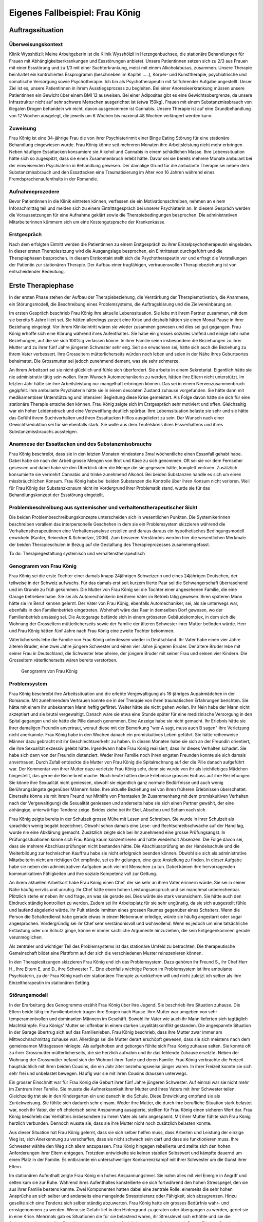 ================================
Eigenes Fallbeispiel: Frau König
================================

Auftragssituation
-----------------

Überweisungskontext
^^^^^^^^^^^^^^^^^^^

Klinik Wysshölzli: Meine Arbeitgeberin ist die Klinik Wysshölzli in
Herzogenbuchsee, die stationäre Behandlungen für Frauen mit
Abhängigkeitserkrankungen und Essstörungen anbietet. Unsere Patientinnen setzen
sich zu 2/3 aus Frauen mit einer Essstörung und zu 1/3 mit einer Suchterkrankung,
meist mit einem Alkoholabusus, zusammen. Unsere Therapie beinhaltet ein
kontrolliertes Essprogramm (beschrieben im Kapitel .....), Körper- und
Kunsttherapie, psychiatrische und somatische Versorgung sowie Psychotherapie.
Ich bin als Psychotherapeutin mit fallführender Aufgabe angestellt. Unser Ziel
ist es, unsere Patientinnen in ihrem Ausstiegsprozess zu begleiten. Bei einer
Anorexieerkrankung müssen unsere Patientinnen ein Gewicht über einem BMI 12
ausweisen. Bei einer Adipositas gibt es eine Gewichtsobergrenze, da unsere
Infrastruktur nicht auf sehr schwere Menschen ausgerichtet ist (etwa 150kg).
Frauen mit einem Substanzmissbrauch von illegalen Drogen behandeln wir nicht,
davon ausgenommen ist Cannabis. Unsere Therapie ist auf eine Grundbehandlung
von 12 Wochen ausgelegt, die jeweils um 6 Wochen bis maximal 48 Wochen verlängert werden kann. 

Zuweisung
^^^^^^^^^

Frau König ist eine 34-jährige Frau die von ihrer Psychiaterinmit einer Binge Eating Störung für
eine stationäre Behandlung eingewiesen wurde. Frau König
könne seit mehreren Monaten ihre Arbeitsleistung nicht mehr erbringen. Neben
häufigen Essattacken konsumiere sie Alkohol und Cannabis in einem schädlichen
Masse. Ihre Lebenssituation hätte sich so zugespitzt, dass sie einen
Zusammenbruch erlebt hätte. Davor sei sie bereits mehrere Monate ambulant bei
der einweisenden Psychiaterin in Behandlung gewesen. Der damalige Grund für die
ambulante Therapie sei neben dem Substanzmissbrauch und den Essattacken eine
Traumatisierung im Alter von 16 Jahren während eines Fremdsprachenaufenthalts
in der Romandie.

Aufnahmeprozedere
^^^^^^^^^^^^^^^^^

Bevor Patientinnen in die Klinik eintreten können, verfassen sie ein
Motivationsschreiben, nehmen an einem Infonachmittag teil und melden sich zu
einem Eintrittsgespräch bei unserer Psychiaterin an. In diesem Gespräch werden
die Voraussetzungen für eine Aufnahme geklärt sowie die Therapiebedingungen
besprochen. Die administrativen Mitarbeiterinnen kümmern sich um eine
Kostengutsprache der Krankenkasse.

Erstgespräch
^^^^^^^^^^^^

Nach dem erfolgten Eintritt werden die Patientinnen zu einem Erstgespräch zu
ihrer Einzelpsychotherapeutin eingeladen. In dieser ersten Therapiesitzung wird
die Ausgangslage besprochen, ein Eintrittstest durchgeführt und die Therapiephasen
besprochen. In diesem Erstkontakt stellt sich die Psychotherapeutin
vor und erfragt die Vorstellungen der Patientin zur stationären Therapie. Der
Aufbau einer tragfähigen, vertrauensvollen Therapiebeziehung ist von
entscheidender Bedeutung.


Erste Therapiephase
-------------------

In der ersten Phase stehen der Aufbau der Therapiebeziehung, die Verstärkung
der Therapiemotivation, die Anamnese, ein Störungsmodell, die Beschreibung
eines Problemsystems, die Auftragsklärung und die Zielvereinbarung an.

Im ersten Gespräch beschrieb Frau König ihre aktuelle Lebenssituation. Sie lebe
mit ihrem Partner zusammen, mit dem sie bereits 5 Jahre liiert sei. Sie hätten
allerdings zurzeit eine Krise und deshalb hätten sie einen Monat Pause in ihrer
Beziehung eingelegt. Vor ihrem Klinikeintritt wären sie wieder zusammen gewesen
und dies sei gut gegangen. Frau König erhoffe sich eine Klärung während ihres
Aufenthaltes. Sie habe ein grosses soziales Umfeld und einige sehr nahe
Beziehungen, auf die sie sich 100%ig verlassen könne. In ihrer Familie seien
insbesondere die Beziehungen zu ihrer Mutter und zu ihrer fünf Jahre jüngeren
Schwester sehr eng. Seit sie erwachsen sei, hätte sich auch die Beziehung zu
ihrem Vater verbessert. Ihre Grosseltern mütterlicherseits würden noch leben
und seien in der Nähe ihres Geburtsortes beheimatet. Die Grossmutter sei jedoch
zunehmend dement, was sie sehr schmerze.

An ihrem Arbeitsort sei sie nicht glücklich und fühle sich überfordert. Sie
arbeite in einem Sekretariat. Eigentlich hätte sie nie administrativ tätig sein
wollen. Ihren Wunsch Automechanikerin zu werden, hätten ihre Eltern nicht
unterstützt. Im letzten Jahr hätte sie ihre Arbeitsleistung nur mangelhaft
erbringen können. Das sei in einem Nervenzusammenbruch gegipfelt. Ihre
ambulante Psychiaterin hätte sie in einem desolaten Zustand zuhause
vorgefunden. Sie hätte dann mit medikamentöser Unterstützung und intensiver
Begleitung diese Krise gemeistert. Als Folge davon hätte sie sich für eine
stationäre Therapie entscheiden können. Frau König zeigte sich im Erstgespräch
sehr motiviert und offen. Gleichzeitig war ein hoher Leidensdruck und eine
Verzweiflung deutlich spürbar. Ihre Lebenssituation belaste sie sehr und sie
hätte das Gefühl ihrem Suchtverhalten und ihren Essattacken hilflos
ausgeliefert zu sein. Der Wunsch nach einer Gewichtsreduktion sei für sie
ebenfalls stark. Sie wolle aus dem Teufelskreis ihres Essverhaltens und ihres
Substanzmissbrauchs aussteigen.

Anamnese der Essattacken und des Substanzmissbrauchs
^^^^^^^^^^^^^^^^^^^^^^^^^^^^^^^^^^^^^^^^^^^^^^^^^^^^

Frau König beschreibt, dass sie in den letzten Monaten mindestens 3mal
wöchentliche einen Essanfall gehabt habe. Dabei habe sie nach der Arbeit grosse
Mengen von Brot und Käse zu sich genommen. Oft sei sie vor dem Fernseher
gesessen und dabei habe sie den Überblick über die Menge die sie gegessen
hätte, komplett verloren. Zusätzlich konsumierte sie vermehrt Cannabis und
trinke zunehmend Alkohol. Bei beiden Substanzen handle es sich um einen
missbräuchlichen Konsum. Frau König habe bei beiden Substanzen die Kontrolle
über ihren Konsum nicht verloren. Weil für Frau König der Substanzkonsum nicht
im Vordergrund ihrer Problematik stand, wurde sie für das Behandlungskonzept
der Essstörung eingeteilt.

Problembeschreibung aus systemischer und verhaltenstherapeutischer Sicht
^^^^^^^^^^^^^^^^^^^^^^^^^^^^^^^^^^^^^^^^^^^^^^^^^^^^^^^^^^^^^^^^^^^^^^^^

Die beiden Problembeschreibungskonzepte unterscheiden sich in wesentlichen
Punkten. Die Systemikerinnen beschreiben vorallem das interpersonelle Geschehen
in dem sie ein Problemsystem skizzieren während die Verhaltenstherapeutinnen
eine Verhaltensanalyse erstellen und daraus daraus ein hypothetisches
Bedingungsmodell enwickeln (Kanfer, Reinecker &  Schmelzer, 2006). Zum besseren Verständnis werden hier die
wesentlichen Merkmale der beiden Therapieschulen in Bezug auf die Gestaltung
des Therapieprozesses zusammengefasst.

To do: Therapiegestaltung systemisch und verhaltenstherapeutisch

Genogramm von Frau König
^^^^^^^^^^^^^^^^^^^^^^^^

Frau König sei die erste Tochter einer damals knapp 24jährigen Schweizerin und
eines 24jährigen Deutschen, der teilweise in der Schweiz aufwuchs. Für das
damals erst seit kurzem liierte Paar sei die Schwangerschaft überraschend
und im Grunde zu früh gekommen. Die Mutter von Frau König sei die Tochter einer
angesehenen Familie, die eine Garage betrieben habe. Sie sei als
Automechanikerin bei ihrem Vater im Betrieb tätig gewesen. Ihren späteren Mann
hätte sie im Beruf kennen gelernt. Der Vater von Frau König, ebenfalls
Automechaniker, sei, als sie unterwegs war, ebenfalls in den Familienbetrieb
eingetreten. Wohnhaft wäre das Paar in demselben Dorf gewesen, wo der
Familienbetrieb ansässig sei. Die Autogarage befände sich in einem grösseren
Gebäudekomplex, in dem sich die Wohnung der Grosseltern mütterlicherseits sowie
der Familie der älteren Schwester ihrer Mutter befinden würde. Herr und Frau
König hätten fünf Jahre nach Frau König eine zweite Tochter bekommen.

Väterlicherseits lebe die Familie von Frau König unterdessen wieder in
Deutschland. Ihr Vater habe einen vier Jahre älteren Bruder, eine zwei Jahre
jüngere Schwester und einen vier Jahre jüngeren Bruder. Der ältere Bruder lebe
mit seiner Frau in Deutschland, die Schwester lebe alleine, der jüngere Bruder
mit seiner Frau und seinen vier Kindern. Die Grosseltern väterlicherseits wären
bereits verstorben.



.. figure:: images/genogramm.png
   
   Genogramm von Frau König

Problemsystem
^^^^^^^^^^^^^

Frau König beschreibt ihre Arbeitssituation und die erlebte Vergewaltigung als
16-jähriges Aupairmädchen in der Romandie. Mit zunehmendem Vertrauen konnte sie
in der Therapie von ihren traumatischen Erfahrungen berichten. Sie hätte mit
einem ihr unbekannten Mann heftig geflirtet. Weiter hätte sie nicht gehen
wollen. Ihr Nein habe der Mann nicht akzeptiert und sie brutal vergewaltigt.
Danach wäre sie etwa eine Stunde später für eine medizinische Versorgung in den
Spital gegangen und sie hätte die Pille danach genommen. Eine Anzeige habe sie
nicht gemacht. Ihr Erlebnis hätte sie ihrer damaligen Freundin anvertraut,
worauf diese mit der Bemerkung "wer A sagt, muss auch B sagen" ihre Verletzung
nicht anerkannte. Frau König habe in den Wochen danach ein promiskuitives Leben
geführt. Sie hätte reihenweise Männer dazu gebracht mit ihr Geschlechtsverkehr
zu haben. In diesen Monaten habe sie sich an der Freundin orientiert, die ihre
Sexualität exzessiv gelebt hätte. Irgendwann habe Frau König realisiert, dass
ihr dieses Verhalten schadet. Sie habe sich dann von der Freundin distanziert.
Weder ihrer Familie noch ihren engsten Freunden konnte sie sich damals
anvertrauen. Durch Zufall entdeckte die Mutter von Frau König die
Spitalrechnung auf der die Pille danach aufgeführt war. Der Kommentar von ihrer
Mutter dazu verletzte Frau König sehr, denn sie wurde von ihr als leichtlebiges
Mädchen hingestellt, das gerne die Beine breit mache. Noch heute hätten diese
Erlebnisse grossen Einfluss auf ihre Beziehungen. Sie könne ihre Sexualität
nicht geniessen, obwohl sie eigentlich ganz normale Bedürfnisse und auch wenig
Berührungsängste gegenüber Männern habe. Ihre aktuelle Beziehung sei von ihren
früheren Erlebnissen überschattet. Einerseits könne sie mit ihrem Freund nur
Mithilfe von Phantasien (in Zusammenhang mit dem promiskuitiven Verhalten nach
der Vergewaltigung) die Sexualität geniessen und anderseits habe sie sich einen
Partner gewählt, der eine abhängige, unterwürfige Tendenz zeige. Beides ziehe
bei ihr Ekel, Abscheu und Scham nach sich.

Frau König zeigte bereits in der Schulzeit grosse Mühe mit Lesen und Schreiben.
Sie wurde in ihrer Schulzeit als sprachlich wenig begabt bezeichnet. Obwohl
schon damals eine Lese- und Rechtschreibschwäche auf der Hand lag, wurde nie
eine Abklärung gemacht. Zusätzlich zeigte sich bei ihr zunehmend eine grosse
Prüfungsangst. In Prüfungssituationen könne sich Frau König kaum konzentrieren
und hätte wiederholt Absenzen. Die Folge davon sei, dass sie mehrere
Abschlussprüfungen nicht bestanden hätte. Die Abschlussprüfung an der
Handelsschule und die Weiterbildung zur technischen Kauffrau habe sie nicht
erfolgreich beenden können. Obwohl sie sich als administrative Mitarbeiterin
nicht am richtigen Ort empfinde, sei es ihr gelungen, eine gute Anstellung zu
finden. In dieser Aufgabe habe sie neben den administrativen Aufgaben auch viel
mit Menschen zu tun. Dabei kämen ihre hervorragenden kommunikativen Fähigkeiten
und ihre soziale Kompetenz voll zur Geltung.

An ihrem aktuellen Arbeitsort habe Frau König einen Chef, der sie sehr an ihren
Vater erinnern würde. Sie sei in seiner Nähe häufig nervös und unruhig. Ihr
Chef hätte einen hohen Leistungsanspruch und sei manchmal unberechenbar.
Plötzlich stehe er neben ihr und frage, an was sie gerade sei. Dies würde sie
stark verunsichern. Sie hätte auch den Eindruck ständig kontrolliert zu werden.
Zudem sei ihr Arbeitsplatz für sie sehr ungünstig, da sie sich ausgestellt
fühle und laufend abgelenkt würde. Ihr Pult stände inmitten eines grossen
Raumes gegenüber eines Schalters. Wenn die Person die Schalterdienst habe
gerade etwas in einem Nebenraum erledige, würde sie häufig angestarrt oder
sogar angesprochen. Vordergründig sei ihr Chef sehr verständnisvoll und
wohlwollend. Wenn es jedoch um eine tatsächliche Entlastung oder um Schutz
ginge, könne er immer sachliche Argumente hinzuziehen, die sein Entgegenkommen
gerade verunmöglichen.

Als zentraler und wichtiger Teil des Problemsystems ist das stationäre Umfeld
zu betrachten. Die therapeutische Gemeinschaft bildet eine Plattform auf der
sich die verschiedenen Muster reinszenieren können.

In den Therapiesitzungen skizzieren Frau König und ich das Problemsystem. Dazu
gehören ihr Freund S., ihr Chef Herr H., Ihre Eltern E. und D., ihre Schwester
T.. Eine ebenfalls wichtige Person im Problemsystem ist ihre ambulante
Psychiaterin, zu der Frau König nach der stationären Therapie zurückkehren will
und nicht zuletzt ich selber als ihre Einzeltherapeutin im stationären Setting.

Störungsmodell
^^^^^^^^^^^^^^

In der Erarbeitung des Genogramms erzählt Frau König über ihre Jugend. Sie
beschrieb ihre Situation zuhause. Die Eltern beide tätig im Familienbetrieb
trugen ihre Sorgen nach Hause. Ihre Mutter war umgeben von sehr
temperamentvollen und dominanten Männern im Geschäft. Sowohl ihr Vater wie auch
ihr Mann lieferten sich tagtäglich Machtkämpfe. Frau Königs' Mutter sei
offenbar in einem starken Loyalitätskonflikt gestanden. Die angespannte
Situation in der Garage übertrug sich auf das Familienleben. Frau König
beschrieb, dass ihre Mutter zwar immer am Mittwochnachmittag zuhause war.
Allerdings sei die Mutter derart erschöpft gewesen, dass sie sich meistens nach
dem gemeinsamen Mittagessen hinlegte. Als aufgehoben und geborgen fühlte sich
Frau König zuhause selten. Sie konnte oft zu ihrer Grossmutter
mütterlicherseits, die sie herzlich aufnahm und ihr das fehlende Zuhause
ersetzte. Neben der Wohnung der Grossmutter befand sich der Wohnort ihrer Tante
und deren Familie. Frau König verbrachte die Freizeit hauptsächlich mit ihren
beiden Cousins, die ein Jahr älter beziehungsweise jünger waren. In ihrer
Freizeit konnte sie sich sehr frei und unbelastet bewegen. Häufig war sie mit
ihren Cousins draussen unterwegs.

Ein grosser Einschnitt war für Frau König die Geburt ihrer fünf Jahre jüngeren
Schwester. Auf einmal war sie nicht mehr im Zentrum ihrer Familie. Sie musste
die Aufmerksamkeit ihrer Mutter und ihres Vaters mit ihrer Schwester teilen.
Gleichzeitig trat sie in den Kindergarten ein und danach in die Schule. Diese
Entwicklung empfand sie als Zurückweisung. Sie fühlte sich dadurch sehr einsam.
Weder ihre Mutter, die durch ihre berufliche Situation stark belastet war, noch
ihr Vater, der oft cholerisch seine Anspannung ausagierte, stellten für Frau
König einen sicheren Wert dar. Frau König beschrieb das Verhältnis insbesondere
zu ihrem Vater als sehr angespannt. Mit ihrer Mutter fühlte sich Frau König
herzlich verbunden. Dennoch wusste sie, dass sie ihre Mutter nicht noch
zusätzlich belasten konnte.

Aus dieser Situation hat Frau König gelernt, dass sie sich selber helfen muss,
dass Arbeiten und Leistung der einzige Weg ist, sich Anerkennung zu verschaffen,
dass sie nicht schwach sein darf und dass sie funktionieren muss. Ihre Schwester
wählte den Weg sich allem anzupassen. Frau König hingegen rebellierte und
stellte sich den hohen Anforderungen ihrer Eltern entgegen. Trotzdem
entwickelte sie keinen stabilen Selbstwert und kämpfte dauernd um einen
Platz in der Familie. Es entbrannte ein unterschwelliger Konkurrenzkampf mit
ihrer Schwester um die Gunst ihrer Eltern.

Im stationären Aufenthalt zeigte Frau König ein hohes Anspannungslevel. Sie
nahm alles mit viel Energie in Angriff und selten kam sie zur Ruhe. Während ihres
Aufenthaltes konstellierte sie sich fortwährend den hohen Stresspegel, den sie
aus ihrer Familie bestens kannte. Zwei Komponenten hatten dabei eine zentrale
Rolle: einerseits die sehr hohen Ansprüche an sich selber und anderseits eine
mangelnde Stresstoleranz oder Fähigkeit, sich abzugrenzen. Hinzu gesellte sich
eine Tendenz sich selber ständig abzuwerten. Frau König hatte ein grosses
Bedürfnis wahr- und ernstgenommen zu werden. Wenn sie Gefahr lief in den
Hintergrund zu geraten oder übergangen zu werden, geriet sie in eine Krise.
Mehrmals gab es Situationen die für sie belastend waren, ihr Stresslevel sich
erhöhte und sie die Selbstkontrolle verlor. Ihre Bewältigungsstrategien, ihre
Stabilisierungsmöglichkeiten mit Essen, Trinken, Rauchen hatte sie nicht mehr
zur Verfügung. So war sie ihren Gefühlen zu Beginn der Therapie hilflos
ausgeliefert.

Therapieauftrag und -motivation
^^^^^^^^^^^^^^^^^^^^^^^^^^^^^^^

In erster Linie wollte sich Frau König von ihren Essattacken befreien und ihren
Konsum von Cannabis und Alkohol in den Griff bekommen. Gleichzeitig war ihr
eine Gewichtsabnahme sehr wichtig. Sie erkannte, dass sie ohne ihr
Suchtverhalten ihre Gefühle nicht regulieren konnte. Neben ihrer schwachen
Impulskontrolle machten sich ihre traumatischen Erlebnisse in Form von
Flashbacks, Alpträumen und einer erhöhten Vigilanz (Hyperarousel) bemerkbar.
Sie wollte ihr Selbstmanagement verbessern und ihre Arbeits- und
Beziehungssituation überdenken. Frau König definierte für sich folgende Ziele:

- Gewichtsreduktion von mindestens 6kg
- Klärung der Arbeitssituation
- Klärung der Beziehungssituation, Loslösung aus ihren traumatischen Erfahrungen
- Besserer Umgang mit belastenden Situationen

Frau König zeigte sich sehr motiviert, ihre Ziele in Angriff zu nehmen. Sie
versprach sich durch das kontrollierte Essprogramm, das Ernährungscoaching und
die Kunst- und Bewegungstherapie und nicht zuletzt durch die Psychotherapie
gute Entwicklungsimpulse zu erhalten. Von der Psychotherapie erhoffte sie sich
Strategien mit ihren überschwemmenden Gefühlen besser umgehen zu können und
dass ihre traumatischen Erlebnisse ihre Liebesbeziehungen nicht mehr derart
beeinflussen.


Zweite Therapiephase
--------------------

Das stationäre Setting bietet einerseits einen sicheren, geregelten Rahmen;
anderseits ist die therapeutische Gemeinschaft ein anspruchsvolles Übungsfeld
für soziale Interaktion. Zudem ergeben sich aus den verschiedenen
Therapiegefässen und den vielschichtigen Zugängen vielfältige Impulse. In der
Psychotherapie gilt es die verschiedenen Entwicklungen im Auge zu behalten und
zusammen zu führen, sowie die Patientin dahingehend zu begleiten, dass sie
bestmöglich von allem profitieren kann. Frau König besuchte die
Bewegungstherapie, die Kunsttherapie, das Schwimmen, die Kochgruppe, das
Ernährungscoaching und die Skillsgruppe. Sie wurde ebenfalls in das Gefäss
"Schule des Geniessens" eingeteilt. Auf dieses Angebot wollte sie sich jedoch
nicht einlassen. Sie erlebte dies als überflüssig, denn sie könne sehr gut und
bewusst geniessen. Hingegen empfand Frau König das Angebot der Skillsgruppe als
sehr hilfreich.

Frau König lebte sich in der therapeutischen Gemeinschaft sehr schnell ein. Sie
baute problemlos herzliche und unterstützende Beziehungen zu ihren
Mitpatientinnen auf. Tendenziell übernahm sie die Rolle der Helferin für ihre
Mitpatientinnen und weniger als bedürftiger Mensch. In der Psychotherapie
gelang es ihr, sich zu öffnen und sich auf eine vertrauensvolle, unterstützende
Therapiebeziehung einzulassen.

Diese Phase des Therapieprozesses zeichnete sich dadurch aus, dass Frau König
wiederholt in Krisen geriet. Anfänglich wurden ihre Krisen durch Flashbacks und
Alpträume ausgelöst. Frau König wurde von Gefühlen überschwemmt und verlor ihre
Selbstkontrolle. Sie konnte sich dann nicht mehr auf ihre aktuelle Tätigkeit
konzentrieren und weinte stark. Sie geriet in eine Handlungsunfähigkeit. Die
Bilder, die sie einholten, konnte sie nicht benennen. Es gelang ihr jedoch, sich
Hilfe zu holen, indem sie mich als ihre Einzeltherapeutin aufsuchte. Diese
Sitzungen hatten den Charakter einer Krisenintervention. Dabei versuchten wir
gemeinsam zu erarbeiten, was gerade passiert ist. Frau König gewann dadurch ein
Bewusstsein über Auslöser, die bei ihr alte Gefühle und Erinnerungen wachrufen.
Ihre Wahrnehmung und Achtsamkeit zu sich selber verstärkte sich zunehmend. In
den Krisenmomenten konnten auch Strategien geübt werden, um diese belastenden
Situationen zu meistern. Dieser Kreislauf wiederholte sich mehrmals. Frau König
erlangte immer mehr Sicherheit im Umgang mit Stresssituationen. Neben den
hilfreichen Strategien konnte sie sich eine Achtsamkeit erarbeiten, die ihr
erlaubte, frühzeitig zu reagieren, um sich vor einer Handlungsunfähigkeit zu
schützen. Mit der Zeit veränderten sich die auslösenden Situationen. In der
zweiten Therapiephase waren es soziale Stressoren, die Frau König zusetzten.

Wir arbeiteten intensiv arbeiteten daran, dass sich Frau König Strategien aneigne, die
ihr erlauben, sich selber besser regulieren zu können. Dabei spielt
Achtsamkeit eine zentrale Rolle. Frau König kämpfte vorallem mit sich selber.
Sie hatte die Tendenz sehr hohe Ansprüche an Perfektion an sich zu haben während Sie sich gleichzeiting daurnd abwertete. Sie erwartete von sich, dass sie
alles selber im Griff hat. Ihre starken Gefühle konnte sie sich kaum erlauben.
Es fiel ihr ausgesprochen schwer, Wut, Aggression, Enttäuschung, Verletzung
zuzulassen und zu akzeptieren. Besonders heikel waren für sie Momente, in denen
sie sich übergangen und abgewertet fühlte.

In ihrer langjährigen Beziehung fühlte sich Frau König nicht mehr
wohl. Eine intensive Auseinandersetzung mit ihrem Beziehungsmuster war nur
ansatzweise möglich, denn die Beziehung brach auseinander. So konnte ihr Freund
nicht mehr zu einer gemeinsamen Sitzung eingeladen werden. Frau König erkannte
für sich, wie sie sich bis anhin ihre Beziehungen konstelliert hatte. Eine
Tendenz zu einer Dominanz resp. Unterwerfung konnte sie für sich
herauskristallisieren. **TODO**: was jetzt?

In diesen Wochen setzte sich Frau König ebenfalls mit ihrer beruflichen
Laufbahn auseinander. Bereits ihre schulische Laufbahn war durch
viele Misserfolge gekennzeichnet. Sie scheiterte laufend an ihrer Lese- und
Rechtsschreibschwäche. Ihre Eltern und ihre Lehrerinnen setzten immer
wieder auf die gleiche Art des Umgangs damit: Mehr desselben: lernen, lernen, üben, üben bis
zum Umfallen. Frau König zog daraus einen fatalen Schluss: Schwächen begegnet
man mit eiserner Disziplin. Sie sollen ausgemerzt werden. Das Prinzip mit dem
Kopf durch die Wand, was letztendlich cholerisch ist, ging Frau König in
Fleisch und Blut über. Vieles in ihrem Leben hatte dieses Muster in sich.
Dieses Prinzip lernte Frau König ebenfalls in ihrem Elternhaus. Auf gleiche Art wurden die Anforderungen des Lebens gemeistert. Die Garage wurde
weitergeführt, obwohl die Existenzsicherung in einem höchst unsicheren
Geschäftsfeld immer härter wurde. Den Konkurrenzkampf zwischen Vater
und Ehemann hielt die Mutter von Frau König stoisch aus, das Abschliessen einer
ungeliebten Ausbildung wurde ohne Rücksicht auf Verlust weiterverfolgt. Schwach
sein, aufgeben, sich geschlagen geben, nicht gewachsen sein, Schwächen erkennen
und akzeptieren schienen in Frau Königs Lebenskonzept keinen Platz zu haben.
Schwäche war fest verbunden mit Selbstabwertung. Schwach ist man nicht!

Genau dasselbe Muster zeigte sich bei Frau König im Umgang mit ihrer
Essstörung. Sie bekämpfte diese mit sehr viel Kraft, mit restriktiven Diäten,
mit anspruchsvollen Bewegungsprogrammen, mit eiserner Disziplin. Die Folge
davon war, dass sie an ihren hohen Ansprüchen an sich selber scheiterte und
sich zunehmend als Versagerin wahrnahm.

Gleichzeitig hat Frau König auch eine gesunde Seite in sich, in der sie sich
selber anerkennt und wertschätzt. Im sozialen Kontakt, im Umgang mit Freunden
und im Verhalten in der Klinik wirkte Frau König stets freundlich, humorvoll,
zugewandt und selbstbewusst. Ihre starke Verbundenheit in ihrem Leben, ihre
langjährigen Beziehungen basieren nicht zuletzt auf dieser gesunden
lebenstüchtigen Seite. Ihr Selbstbild ist nicht ausschliesslich
von Misserfolgen geprägt. Sie steht erstaunlicherweise zu ihrer Körperfülle und
kann sich verführerisch präsentieren und flirtet gerne. Das Spiel mit Verführung
liebt sie sehr und sie hat sich erlaubt dies phasenweise auszuleben.

Diese beiden Seiten erzeugen eine grosse innere Diskrepanz und Spannung. Frau
König hat diese Spannung mit Essattacken, Cannabis und Alkohol gedämpft. Im
Verlauf der Therapie konnte sie zunehmend ihre Suchtdynamik erkennen und
Gegenstrategien entwickeln. Die Substanzabstinenz trugen zu einem stabileren
Selbstwert bei und das kontrollierte Essprogramm gaben Frau König den sicheren
Rahmen, um ihr Essverhalten zu stabilisieren. Als willkommener Nebeneffekt nahm
Frau König insgesamt 10.5 Kilo ab.


Dritte und abschliessende Phase
-------------------------------

In der dritten und abschliessenden Phase aktualisierten sich nochmals die
individuellen Problemfelder von Frau König. Hinzu kamen Ängste in Verbindung
mit dem Übergang in ihr "altes" Leben und natürlich auch Abschiedsschmerz. In
der Psychotherapie wurden Strategien zur Selbststeuerung verankert, die
Selbsterkennung und -akzeptanz gestärkt und eine Rückfallprophylaxe entwickelt.
In dieser Phase ist der Aufbau eines guten Austrittssettings zentral. Zudem
werden die gewonnen Erkenntnisse reflektiert, die positiven
Entwicklungsschritte gewürdigt, Strategien zur Selbststeuerung verankert. Ganz
wichtig ist in dieser Phase eine vermehrte Rückkehr an den Wochenenden in das
angestammte Umfeld, um das Leben ausserhalb des geschützten Rahmens zu üben.
Die Wochenenden werden seriös geplant und intensiv reflektiert. Damit soll der
Transfer vom stationären ins ambulante Setting gewährleistet werden. Frau König
hat ihren Umgang mit ihrer Suchtthematik und ihrer Essstörung fokussiert und
sich auf die grosse Herausforderung "Rückkehr ins normale Leben" gut
vorbereitet.
